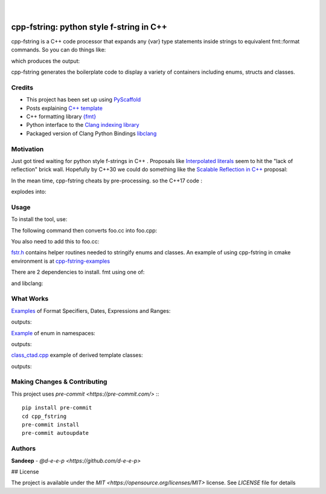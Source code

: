 
    .. image:: https://api.cirrus-ci.com/github/d-e-e-p/cpp_fstring.svg?branch=main
        :alt: Built Status
        :target: https://cirrus-ci.com/github/d-e-e-p/cpp_fstring
    .. image:: https://readthedocs.org/projects/cpp_fstring/badge/?version=latest
        :alt: ReadTheDocs
        :target: https://cpp_fstring.readthedocs.io/en/stable/
    .. image:: https://img.shields.io/coveralls/github/d-e-e-p/cpp_fstring/main.svg
        :alt: Coveralls
        :target: https://coveralls.io/r/d-e-e-p/cpp_fstring
    .. image:: https://img.shields.io/pypi/v/cpp_fstring.svg
        :alt: PyPI-Server
        :target: https://pypi.org/project/cpp_fstring/
    .. image:: https://img.shields.io/conda/vn/conda-forge/cpp_fstring.svg
        :alt: Conda-Forge
        :target: https://anaconda.org/conda-forge/cpp_fstring


|

=========================================
cpp-fstring: python style f-string in C++
=========================================

cpp-fstring is a C++ code processor that expands any {var} type statements inside strings
to equivalent fmt::format commands. So you can do things like:

.. code-block:: CPP
    enum class Color { red, yellow, green, blue };
    enum class Fruit { orange, apple, banana };
    std::map<Color, std::vector<Fruit>> mc = {
      {Color::red,    {Fruit::apple}},
      {Color::yellow, {Fruit::apple, Fruit::banana}},
    };
    std::cout << "fruit by colors: {mc=} \n";


which produces the output:

.. code-block:: sh
    fruit by colors: mc = {red: [apple], yellow: [apple, banana]}

cpp-fstring generates the boilerplate code to display a variety of containers including
enums, structs and classes.

Credits
=======

-  This project has been set up using `PyScaffold <https://pyscaffold.org/>`__
-  Posts explaining `C++ template <https://victor-istomin.github.io/c-with-crosses/posts/templates-are-easy/>`__
-  C++ formatting library `{fmt} <https://fmt.dev/latest/index.html>`__
-  Python interface to the `Clang indexing library <https://libclang.readthedocs.io/en/latest/>`__
-  Packaged version of Clang Python Bindings `libclang <https://pypi.org/project/libclang/>`__

Motivation
==========

Just got tired waiting for python style f-strings in C++ .
Proposals like `Interpolated literals <https://www.open-std.org/jtc1/sc22/wg21/docs/papers/2019/p1819r0.html>`__
seem to hit the "lack of reflection" brick wall.  Hopefully by C++30 we could do something like the
`Scalable Reflection in C++ <https://www.open-std.org/jtc1/sc22/wg21/docs/papers/2022/p1240r2.pdf>`__ proposal:

.. code-block:: CPP
    #include <meta>
    template<Enum T>
    std::string to_string(T value) {
      template for (constexpr auto e: std::meta::members_of(^T)) {
        if ([:e:] == value) {
          return std::string(std::meta::name_of(e));
        }
      }
      return "<unnamed>";
    }

In the mean time, cpp-fstring cheats by pre-processing. so the C++17 code :

.. code-block:: CPP
    enum class Color { red, yellow, green = 20, blue };
    std::cout << "the fruit is {Color::yellow}\n";

explodes into:

.. code-block:: CPP
    enum class Color { red, yellow, green = 20, blue };
    std::cout << fmt::format("the fruit is {}\n", Color::yellow);
    // Generated formatter for PUBLIC enum Color of type INT scoped
    constexpr auto format_as(const Color obj) {
      fmt::string_view name = "<missing>";
      switch (obj) {
        case Color::red   : name = "red"   ; break;  // index=0
        case Color::yellow: name = "yellow"; break;  // index=1
        case Color::green : name = "green" ; break;  // index=20
        case Color::blue  : name = "blue"  ; break;  // index=21
      }
      return name;
    }

Usage
=====

To install the tool, use:

.. code-block:: sh
    pip install cpp-fstring

The following command then converts foo.cc into foo.cpp:

.. code-block:: sh
    cpp-fstring foo.cc -I ../include > foo.cpp

You also need to add this to foo.cc:

.. code-block:: CPP
    #include "fstr.h"

`fstr.h <src/cpp_fstring/include/fstr.h>`__ contains helper routines needed to stringify enums and classes.
An example of using cpp-fstring in cmake environment is at `cpp-fstring-examples <https://github.com/d-e-e-p/cpp-fstring-examples>`__

There are 2 dependencies to install. fmt using one of:

.. code-block:: sh
    sudo apt install libfmt-dev  # or
    brew install fmt
    vcpkg install fmt
    conda install -c conda-forge fmt

and libclang:

.. code-block:: sh
    pip install libclang

What Works
==========

`Examples <https://github.com/d-e-e-p/cpp-fstring-examples/blob/main/examples/psrc/demo_misc.cpp>`__ of Format Specifiers, Dates, Expressions and Ranges:

.. code-block:: CPP
    using IArr =  std::valarray<int>;
    IArr ia {1,2,3};
    IArr ib {4,5,6};
    IArr iab = std::pow(ia, ib);
    IArr iba = std::pow(ib, ia);
    IArr iabba = iab+iba;

    cout <<  R"(
      Valarray:
        a^b + b^a = {ia}^{ib} + {ib}^{ia}
                  = {iab} + {iba}
                  = {iabba}

        min({iabba}) = {iabba.min()}
        sum({iabba}) = {iabba.sum()}
        max({iabba}) = {iabba.max()}
      

     )" ;

outputs:

.. code-block:: sh
    Valarray:
      a^b + b^a = [1, 2, 3]^[4, 5, 6] + [4, 5, 6]^[1, 2, 3]
                = [1, 32, 729] + [4, 25, 216]
                = [5, 57, 945]

      min([5, 57, 945]) = 5
      sum([5, 57, 945]) = 1007
      max([5, 57, 945]) = 945


`Example <https://github.com/d-e-e-p/cpp-fstring-examples/blob/main/examples/psrc/enum_namespace.cpp>`__ of enum in namespaces:

.. code-block:: CPP
    namespace roman {
      enum class sym {M, D, C, L, X, V, I};
      std::map<sym, int> numerals = {
        {sym::M, 1000},
        {sym::D,  500},
        {sym::C,  100},
        {sym::L,   50},
        {sym::X,   10},
        {sym::V,    5},
        {sym::I,    1}
      };
    }  // namespace roman

    ...
    std::cout << " {roman::numerals=}\n";

outputs:

.. code-block:: sh
    roman::numerals={M: 1000, D: 500, C: 100, L: 50, X: 10, V: 5, I: 1}

`class_ctad.cpp <https://github.com/d-e-e-p/cpp-fstring-examples/blob/main/examples/psrc/class_ctad.cpp>`__ example of derived template classes:

.. code-block:: CPP
    #include <iostream>
    #include "fstr.h"

    template<class T>
    struct A {
        T t;

        struct {
            long a, b;
        } u;
    };


    template<class T>
    struct B {
        T t;
        A<T> a;
    };

    int main() {
      using std::cout;

      A<int> a{1,{2,3}};
      auto b = B<int>{1, {2,{3,4}}};
      cout << "{a=} {b=}";
      cout << "\n";

    }

outputs:

.. code-block:: sh
     b= B<T>:
         T=i t: 1
         A<T> a:  A<T>:
         T=i t: 2
            long u.a: 3
            long u.b: 4



Making Changes & Contributing
=============================

This project uses `pre-commit <https://pre-commit.com/>` :::

    pip install pre-commit
    cd cpp_fstring
    pre-commit install
    pre-commit autoupdate


Authors
=======

**Sandeep** - `@d-e-e-p <https://github.com/d-e-e-p>`

## License

The project is available under the `MIT <https://opensource.org/licenses/MIT>` license.
See `LICENSE` file for details

